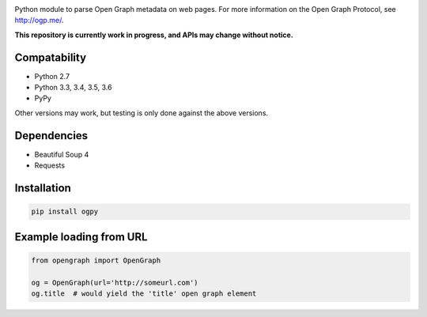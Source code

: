 .. image:: https://travis-ci.org/jibaku/ogpy.svg?branch=master
    :target: https://travis-ci.org/jibaku/ogpy
.. image:: https://coveralls.io/repos/HenrikOssipoff/python-opengraph/badge.svg?branch=master
  :target: https://coveralls.io/r/HenrikOssipoff/python-opengraph?branch=master

Python module to parse Open Graph metadata on web pages. For more information on the Open Graph Protocol, see http://ogp.me/.

**This repository is currently work in progress, and APIs may change without notice.**

Compatability
=============
- Python 2.7
- Python 3.3, 3.4, 3.5, 3.6
- PyPy

Other versions may work, but testing is only done against the above versions.

Dependencies
============
- Beautiful Soup 4
- Requests

Installation
============
.. code:: python

    pip install ogpy

Example loading from URL
========================
.. code:: python

    from opengraph import OpenGraph

    og = OpenGraph(url='http://someurl.com')
    og.title  # would yield the 'title' open graph element
